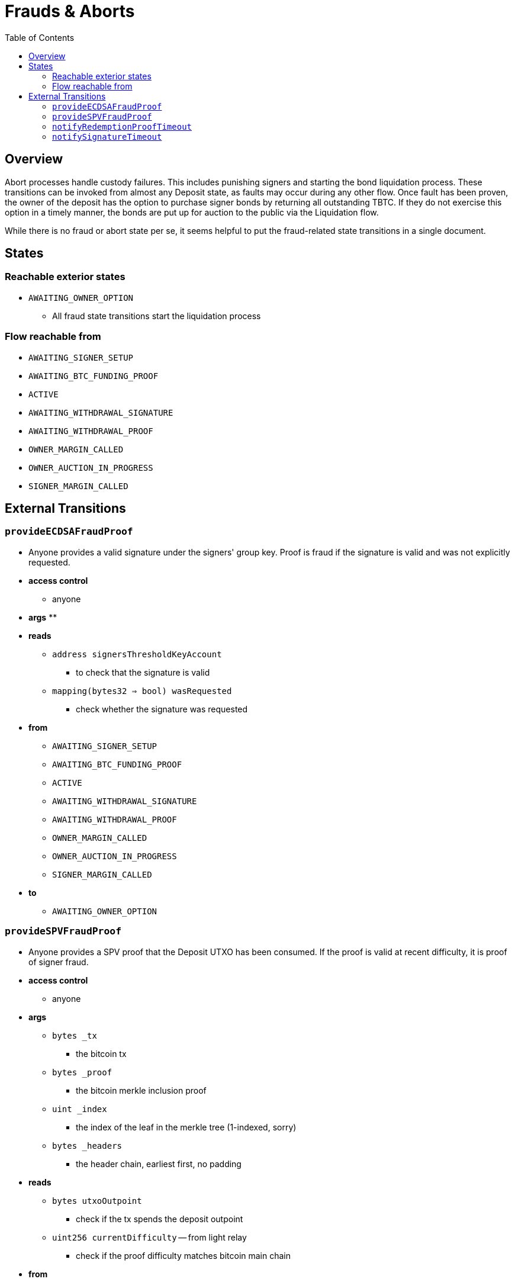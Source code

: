 :toc: macro

= Frauds & Aborts

ifndef::tbtc[toc::[]]


== Overview

Abort processes handle custody failures. This includes punishing signers and
starting the bond liquidation process. These transitions can be invoked from
almost any Deposit state, as faults may occur during any other flow. Once fault
has been proven, the owner of the deposit has the option to purchase signer
bonds by returning all outstanding TBTC. If they do not exercise this option in
a timely manner, the bonds are put up for auction to the public via the
Liquidation flow.

While there is no fraud or abort state per se, it seems helpful to put the
fraud-related state transitions in a single document.

== States
=== Reachable exterior states
* `AWAITING_OWNER_OPTION`
** All fraud state transitions start the liquidation process

=== Flow reachable from
* `AWAITING_SIGNER_SETUP`
* `AWAITING_BTC_FUNDING_PROOF`
* `ACTIVE`
* `AWAITING_WITHDRAWAL_SIGNATURE`
* `AWAITING_WITHDRAWAL_PROOF`
* `OWNER_MARGIN_CALLED`
* `OWNER_AUCTION_IN_PROGRESS`
* `SIGNER_MARGIN_CALLED`

// TODO: distinguish between frauds and aborts?

== External Transitions

=== `provideECDSAFraudProof`
* Anyone provides a valid signature under the signers' group key.
  Proof is fraud if the signature is valid and was not explicitly requested.
* *access control*
** anyone
* *args*
**
* *reads*
** `address signersThresholdKeyAccount`
*** to check that the signature is valid
** `mapping(bytes32 => bool) wasRequested`
*** check whether the signature was requested
* *from*
** `AWAITING_SIGNER_SETUP`
** `AWAITING_BTC_FUNDING_PROOF`
** `ACTIVE`
** `AWAITING_WITHDRAWAL_SIGNATURE`
** `AWAITING_WITHDRAWAL_PROOF`
** `OWNER_MARGIN_CALLED`
** `OWNER_AUCTION_IN_PROGRESS`
** `SIGNER_MARGIN_CALLED`
* *to*
** `AWAITING_OWNER_OPTION`

=== `provideSPVFraudProof`
* Anyone provides a SPV proof that the Deposit UTXO has been consumed.
  If the proof is valid at recent difficulty, it is proof of signer fraud.
* *access control*
** anyone
* *args*
** `bytes _tx`
*** the bitcoin tx
** `bytes _proof`
*** the bitcoin merkle inclusion proof
** `uint _index`
*** the index of the leaf in the merkle tree (1-indexed, sorry)
** `bytes _headers`
*** the header chain, earliest first, no padding
* *reads*
** `bytes utxoOutpoint`
*** check if the tx spends the deposit outpoint
** `uint256 currentDifficulty` -- from light relay
*** check if the proof difficulty matches bitcoin main chain
* *from*
** `AWAITING_SIGNER_SETUP`
** `AWAITING_BTC_FUNDING_PROOF`
** `ACTIVE`
** `AWAITING_WITHDRAWAL_SIGNATURE`
** `AWAITING_WITHDRAWAL_PROOF`
** `OWNER_MARGIN_CALLED`
** `OWNER_AUCTION_IN_PROGRESS`
** `SIGNER_MARGIN_CALLED`
* *to*
** `AWAITING_OWNER_OPTION`

=== `notifyRedemptionProofTimeout`
* Anyone may poke the contract to show that a redemption proof was not
  provided within the permissible time frame. Treated as Abort
* *access control*
** anyone
* *reads*
** `uint256 withdrawalRequestTime`
*** for checking if the timer has elapsed
* *from*
** `AWAITING_WITHDRAWAL_PROOF`
* *to*
** `AWAITING_OWNER_OPTION`

=== `notifySignatureTimeout`
* Anyone may poke the contract to show that a redemption signature was not
  provided within the permissible time frame. Treated as Abort
* *access control*
** anyone
* *reads*
** `uint256 withdrawalRequestTime`
*** for checking if the timer has elapsed
* *from*
** `AWAITING_WITHDRAWAL_SIGNATURE`
* *to*
** `AWAITING_OWNER_OPTION`
